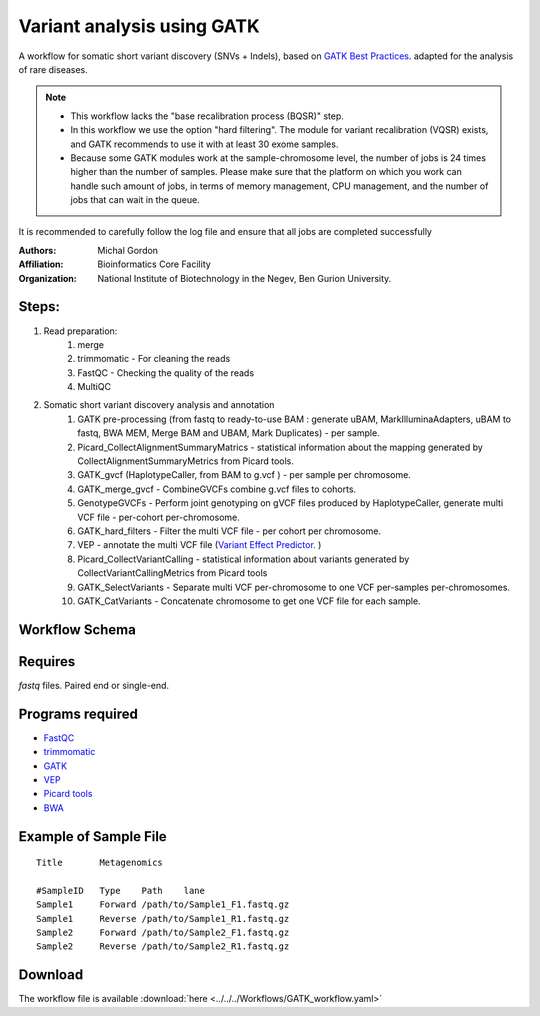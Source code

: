 .. _gatk_var_analysis::

Variant analysis using GATK
---------------------------

A workflow for somatic short variant discovery (SNVs + Indels), based on `GATK Best Practices <https://software.broadinstitute.org/gatk/best-practices/workflow?id=11146>`_.
adapted for the analysis of rare diseases.

.. Note::

    * This workflow lacks the "base recalibration process (BQSR)" step.
    * In this workflow we use the option "hard filtering". The module for variant recalibration (VQSR) exists, and GATK recommends to use it with at least 30 exome samples.
    * Because some GATK modules work at the sample-chromosome level, the number of jobs is 24 times higher than the number of samples. Please make sure that the platform on which you work can handle such amount of jobs, in terms of memory management, CPU management, and the number of jobs that can wait in the queue.
It is recommended to carefully follow the log file and ensure that all jobs are completed successfully

:Authors: Michal Gordon
:Affiliation: Bioinformatics Core Facility
:Organization: National Institute of Biotechnology in the Negev, Ben Gurion University.
 
Steps:
~~~~~~~

1. Read preparation:
    1. merge
    2. trimmomatic - For cleaning the reads
    3. FastQC - Checking the quality of the reads
    4. MultiQC
2. Somatic short variant discovery analysis and annotation
    1. GATK pre-processing (from fastq to ready-to-use BAM : generate uBAM, MarkIlluminaAdapters, uBAM to fastq, BWA MEM, Merge BAM and UBAM, Mark Duplicates) - per sample.
    2. Picard_CollectAlignmentSummaryMatrics - statistical information about the mapping generated by CollectAlignmentSummaryMetrics from Picard tools.
    3. GATK_gvcf (HaplotypeCaller, from BAM to g.vcf ) - per sample per chromosome.
    4. GATK_merge_gvcf - CombineGVCFs combine g.vcf files to cohorts.
    5. GenotypeGVCFs - Perform joint genotyping on gVCF files produced by HaplotypeCaller, generate multi VCF file - per-cohort per-chromosome.
    6. GATK_hard_filters - Filter the multi VCF file - per cohort per chromosome.
    7. VEP - annotate the multi VCF file (`Variant Effect Predictor <https://www.ensembl.org/info/docs/tools/vep/index.html>`_. )
    8. Picard_CollectVariantCalling - statistical information about variants generated by CollectVariantCallingMetrics from Picard tools
    9. GATK_SelectVariants - Separate multi VCF per-chromosome to one VCF per-samples per-chromosomes.
    10. GATK_CatVariants - Concatenate chromosome to get one VCF file for each sample.

        
Workflow Schema
~~~~~~~~~~~~~~~~

.. image:: GATK_workflow.png
   :alt: GATK workflow DAG

Requires
~~~~~~~~

`fastq` files. Paired end or single-end.

Programs required
~~~~~~~~~~~~~~~~~~

* `FastQC       <https://www.bioinformatics.babraham.ac.uk/projects/fastqc/>`_
* `trimmomatic  <http://www.usadellab.org/cms/?page=trimmomatic>`_
* `GATK         <https://software.broadinstitute.org/gatk/>`_
* `VEP          <https://www.ensembl.org/info/docs/tools/vep/index.html>`_
* `Picard tools <https://broadinstitute.github.io/picard/>`_
* `BWA          <http://bio-bwa.sourceforge.net/>`_

Example of Sample File
~~~~~~~~~~~~~~~~~~~~~~

::

    Title	Metagenomics

    #SampleID	Type	Path    lane
    Sample1	Forward	/path/to/Sample1_F1.fastq.gz
    Sample1	Reverse	/path/to/Sample1_R1.fastq.gz
    Sample2	Forward	/path/to/Sample2_F1.fastq.gz
    Sample2	Reverse	/path/to/Sample2_R1.fastq.gz


Download
~~~~~~~~~

The workflow file is available :download:`here <../../../Workflows/GATK_workflow.yaml>`

